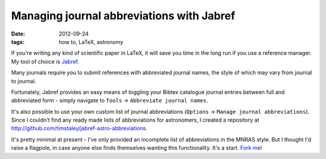 
##########################################
Managing journal abbreviations with Jabref
##########################################

:date: 2012-09-24
:tags: how to, LaTeX, astronomy

If you're writing any kind of scientific paper in LaTeX, 
it will save you time in the long run if you use a reference manager. 
My tool of choice is `Jabref`_. 

Many journals require you to submit references with abbreviated journal names, 
the style of which may vary from journal to journal.

Fortunately, Jabref provides an easy means of toggling your Bibtex catalogue 
journal entries between full and abbreviated form - simply navigate to 
``Tools`` -> ``Abbreviate journal names``.

It's also possible to use your own custom list of journal abbreviations 
(``Options`` -> ``Manage journal abbreviations``). 
Since I couldn't find any ready made lists of abbreviations for astronomers, 
I created a repository at 
http://github.com/timstaley/jabref-astro-abbreviations. 

It's pretty minimal at present - I've only provided an incomplete list of 
abbreviations in the MNRAS style. 
But I thought I'd raise a flagpole, in case anyone else finds themselves 
wanting this functionality. It's a start. `Fork me`_!



.. _jabref: http://jabref.sourceforge.net/
.. _fork me: https://help.github.com/articles/fork-a-repo